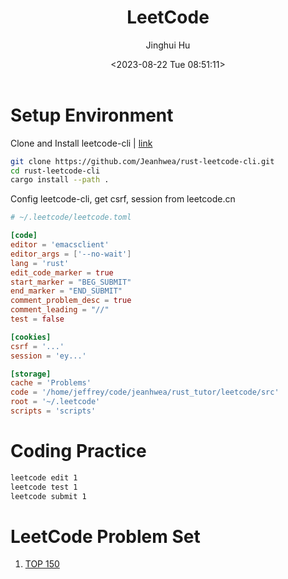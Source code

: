 #+TITLE: LeetCode
#+AUTHOR: Jinghui Hu
#+EMAIL: hujinghui@buaa.edu.cn
#+DATE: <2023-08-22 Tue 08:51:11>
#+STARTUP: overview num indent


* Setup Environment
Clone and Install leetcode-cli | [[https://github.com/Jeanhwea/rust-leetcode-cli][link]]
#+BEGIN_SRC sh
  git clone https://github.com/Jeanhwea/rust-leetcode-cli.git
  cd rust-leetcode-cli
  cargo install --path .
#+END_SRC

Config leetcode-cli, get csrf, session from leetcode.cn
#+BEGIN_SRC conf
  # ~/.leetcode/leetcode.toml

  [code]
  editor = 'emacsclient'
  editor_args = ['--no-wait']
  lang = 'rust'
  edit_code_marker = true
  start_marker = "BEG_SUBMIT"
  end_marker = "END_SUBMIT"
  comment_problem_desc = true
  comment_leading = "//"
  test = false

  [cookies]
  csrf = '...'
  session = 'ey...'

  [storage]
  cache = 'Problems'
  code = '/home/jeffrey/code/jeanhwea/rust_tutor/leetcode/src'
  root = '~/.leetcode'
  scripts = 'scripts'
#+END_SRC

* Coding Practice
#+BEGIN_SRC sh
  leetcode edit 1
  leetcode test 1
  leetcode submit 1
#+END_SRC

*  LeetCode Problem Set
1. [[https://leetcode.cn/studyplan/top-interview-150/][TOP 150]]
